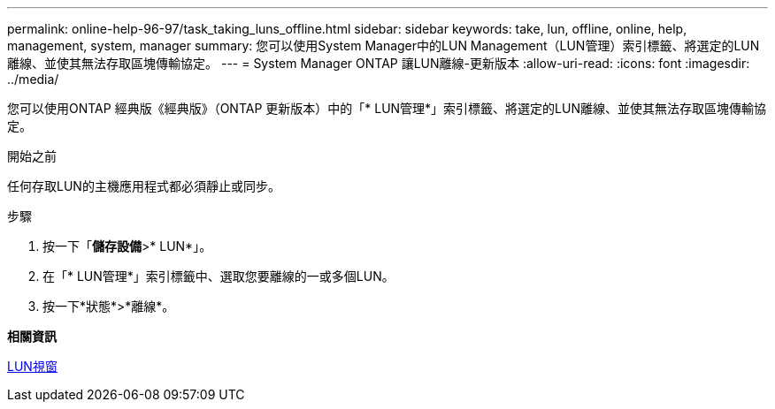 ---
permalink: online-help-96-97/task_taking_luns_offline.html 
sidebar: sidebar 
keywords: take, lun, offline, online, help, management, system, manager 
summary: 您可以使用System Manager中的LUN Management（LUN管理）索引標籤、將選定的LUN離線、並使其無法存取區塊傳輸協定。 
---
= System Manager ONTAP 讓LUN離線-更新版本
:allow-uri-read: 
:icons: font
:imagesdir: ../media/


[role="lead"]
您可以使用ONTAP 經典版《經典版》（ONTAP 更新版本）中的「* LUN管理*」索引標籤、將選定的LUN離線、並使其無法存取區塊傳輸協定。

.開始之前
任何存取LUN的主機應用程式都必須靜止或同步。

.步驟
. 按一下「*儲存設備*>* LUN*」。
. 在「* LUN管理*」索引標籤中、選取您要離線的一或多個LUN。
. 按一下*狀態*>*離線*。


*相關資訊*

xref:reference_luns_window.adoc[LUN視窗]
